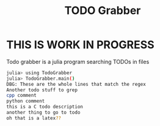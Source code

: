 #+TITLE: TODO Grabber
* **THIS IS WORK IN PROGRESS**
Todo grabber is a julia program searching TODOs in files


#+BEGIN_SRC sh
julia> using TodoGrabber
julia> TodoGrabber.main()
DBG: These are the whole lines that match the regex
Another todo stuff to grep
cpp comment
python comment
this is a C todo description
another thing to go to todo
oh that is a latex??
#+END_SRC
